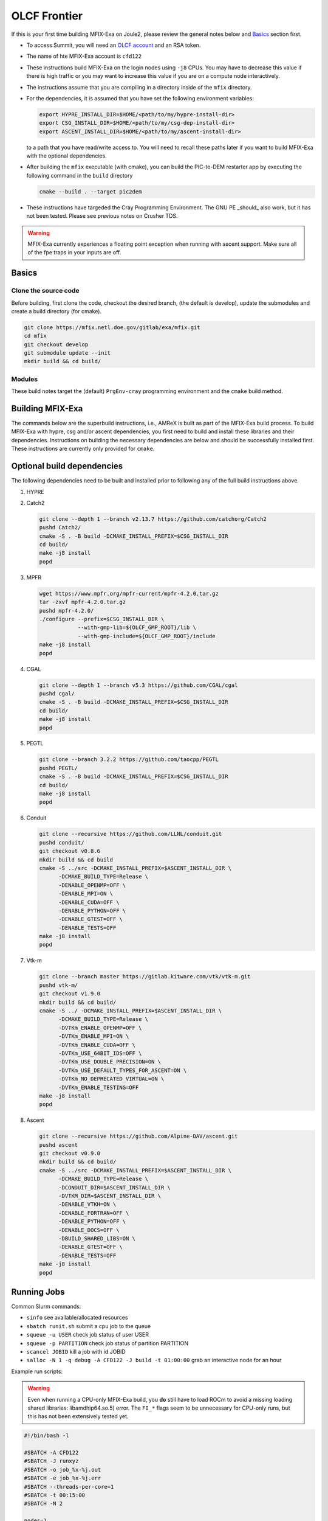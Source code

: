 OLCF Frontier
=============

If this is your first time building MFIX-Exa on Joule2, please 
review the general notes below and `Basics`_ section first.

* To access Summit, you will need an
  `OLCF account <https://my.olcf.ornl.gov/account-application-new>`_
  and an RSA token. 
* The name of hte MFIX-Exa account is ``cfd122`` 
* These instructions build MFIX-Exa on the login nodes using ``-j8`` CPUs. 
  You may have to decrease this value if there is high traffic 
  or you may want to increase this value if you are on a compute 
  node interactively. 
* The instructions assume that you are compiling in a directory 
  inside of the ``mfix`` directory.
* For the dependencies, it is assumed that you have set the 
  following environment variables:

  .. code:: bash

     export HYPRE_INSTALL_DIR=$HOME/<path/to/my/hypre-install-dir>
     export CSG_INSTALL_DIR=$HOME/<path/to/my/csg-dep-install-dir>
     export ASCENT_INSTALL_DIR=$HOME/<path/to/my/ascent-install-dir>

  to a path that you have read/write access to. 
  You will need to recall these paths later if you want to build 
  MFIX-Exa with the optional dependencies.
* After building the ``mfix`` executable (with cmake), you can 
  build the PIC-to-DEM restarter app by executing the following command 
  in the ``build`` directory

  .. code:: bash

      cmake --build . --target pic2dem
*  These instructions have targeded the Cray Programming Environment. 
   The GNU PE _should_ also work, but it has not been tested. Please 
   see previous notes on Crusher TDS. 

.. warning::

   MFIX-Exa currently experiences a floating point exception 
   when running with ascent support. Make sure all of the 
   fpe traps in your inputs are off.   


Basics
------

Clone the source code
~~~~~~~~~~~~~~~~~~~~~
   
Before building, first clone the code, checkout the desired branch, 
(the default is develop), update the submodules and create a build directory 
(for cmake).

.. code:: bash

    git clone https://mfix.netl.doe.gov/gitlab/exa/mfix.git
    cd mfix
    git checkout develop
    git submodule update --init
    mkdir build && cd build/


Modules
~~~~~~~

These build notes target the (default) ``PrgEnv-cray`` 
programming environment and the ``cmake`` build method.  


.. tabs:: 

   .. tab:: CPU 

      .. code:: bash 

         module purge
         module reset
         module load cmake/3.23.2
         module load cpe/22.12
         module load craype-accel-amd-gfx90a
         module load cray-mpich/8.1.23
         module load gmp/6.2.1
         module load boost/1.79.0
         
   .. tab:: GPU 

      .. code:: bash 

         module purge
         module reset
         module load cmake/3.23.2
         module load cpe/22.12
         module load craype-accel-amd-gfx90a
         module load rocm/5.4.3
         module load cray-mpich/8.1.23
         module load cce/15.0.0  # must reload after rocm
         module load gmp/6.2.1
         module load boost/1.79.0
         
         export MPICH_GPU_SUPPORT_ENABLED=1
         
         export CFLAGS="-I${ROCM_PATH}/include"
         export CXXFLAGS="-I${ROCM_PATH}/include"
         export LDFLAGS="-L${ROCM_PATH}/lib -lamdhip64"

Building MFIX-Exa
-----------------

The commands below are the superbuild instructions, i.e., 
AMReX is built as part of the MFIX-Exa build process. 
To build MFIX-Exa with hypre, csg and/or ascent dependencies, 
you first need to build and install these libraries and their dependencies.
Instructions on building the necessary dependencies are below 
and should be successfully installed first. These instructions are currently 
only provided for ``cmake``. 

.. tabs::
   
   .. tab:: CPU

      .. code:: bash

         cmake -DCMAKE_BUILD_TYPE=Release \
               -DAMReX_TINY_PROFILE=no \
               -DMFIX_MPI=yes \
               -DMFIX_OMP=no \
               -DMFIX_GPU_BACKEND=NONE \
               -DMFIX_CSG=no \
               -DMFIX_HYPRE=no \
               ../
         make -j8

   .. tab:: GPU

      .. code:: bash

         export AMREX_AMD_ARCH=gfx90a

         cmake -DCMAKE_BUILD_TYPE=Release \
               -DAMReX_TINY_PROFILE=no \
               -DMFIX_MPI=yes \
               -DMFIX_OMP=no \
               -DMFIX_GPU_BACKEND=HIP \
               -DMFIX_CSG=no \
               -DMFIX_HYPRE=no \
               ../
         make -j8

   .. tab:: CPU-full

      .. code:: bash

         export HYPRE_DIR=$HYPRE_INSTALL_DIR
         export HYPRE_ROOT=$HYPRE_DIR
         export HYPRE_LIBRARIES=$HYPRE_DIR/lib
         export HYPRE_INCLUDE_DIRS=$HYPRE_DIR/include

         export ASCENT_DIR=$ASCENT_INSTALL_DIR
         export CONDUIT_DIR=$ASCENT_DIR
         export CMAKE_PREFIX_PATH=$CMAKE_PREFIX_PATH:$ASCENT_DIR/lib/cmake/ascent
         export CMAKE_PREFIX_PATH=$CMAKE_PREFIX_PATH:$ASCENT_DIR/lib/cmake/conduit

         export CSG_DIR=$CSG_INSTALL_DIR
         export CMAKE_PREFIX_PATH=$CMAKE_PREFIX_PATH:$CSG_DIR
         
         export Boost_INCLUDE_DIR="-I$OLCF_BOOST_ROOT/include"

         cmake -DCMAKE_BUILD_TYPE=Release \
               -DAMReX_TINY_PROFILE=no \
               -DMFIX_MPI=yes \
               -DMFIX_OMP=no \
               -DMFIX_GPU_BACKEND=NONE \
               -DMFIX_CSG=yes \
               -DMFIX_HYPRE=yes \
               -DAMReX_ASCENT=yes \
               -DAMReX_CONDUIT=yes \
               ../mfix
         make -j8

   .. tab:: GPU-full

      .. code:: bash
          
         export HYPRE_DIR=$HYPRE_INSTALL_DIR
         export HYPRE_ROOT=$HYPRE_DIR
         export HYPRE_LIBRARIES=$HYPRE_DIR/lib
         export HYPRE_INCLUDE_DIRS=$HYPRE_DIR/include
          
         export ASCENT_DIR=$ASCENT_INSTALL_DIR
         export CONDUIT_DIR=$ASCENT_DIR
         export CMAKE_PREFIX_PATH=$CMAKE_PREFIX_PATH:$ASCENT_DIR/lib/cmake/ascent
         export CMAKE_PREFIX_PATH=$CMAKE_PREFIX_PATH:$ASCENT_DIR/lib/cmake/conduit
          
         export CSG_DIR=$CSG_INSTALL_DIR
         export CMAKE_PREFIX_PATH=$CMAKE_PREFIX_PATH:$CSG_DIR
          
         export Boost_INCLUDE_DIR="-I$OLCF_BOOST_ROOT/include"
          
         export AMREX_AMD_ARCH=gfx90a

         cmake -DCMAKE_BUILD_TYPE=Release \
               -DAMReX_TINY_PROFILE=no \
               -DMFIX_MPI=yes \
               -DMFIX_OMP=no \
               -DAMReX_CONDUIT=yes \
               -DMFIX_GPU_BACKEND=HIP \
               -DGPUS_PER_NODE=8 \
               -DMFIX_CSG=yes \
               -DMFIX_HYPRE=yes \
               -DAMReX_ASCENT=yes \
               ../mfix
         make -j8


Optional build dependencies
---------------------------

The following dependencies need to be built and installed 
prior to following any of the full build instructions above. 

#. HYPRE

   .. tabs::

      .. tab:: CPU

         .. code:: bash

            git clone https://github.com/hypre-space/hypre.git
            pushd hypre/src/
            git checkout v2.26.0
            ./configure --prefix=$HYPRE_INSTALL_DIR --with-MPI
            make -j8 install 
            popd

      .. tab:: GPU

         .. code:: bash

            git clone https://github.com/hypre-space/hypre.git
            pushd hypre/src/
            git checkout v2.26.0
            ./configure --prefix=$HYPRE_INSTALL_DIR \
                        --without-superlu \
                        --disable-bigint \
                        --without-openmp \
                        --enable-shared \
                        --with-hip \
                        --with-gpu-arch=gfx90a \
                        --enable-rocsparse \
                        --enable-rocrand \
                        --enable-unified-memory \
                        --enable-device-memory-pool \
                        --with-MPI-lib-dirs="${MPICH_DIR}/lib ${CRAY_MPICH_ROOTDIR}/gtl/lib ${ROCM_PATH}/lib" \
                        --with-MPI-libs="mpi mpi_gtl_hsa amdhip64" \
                        --with-MPI-include="${MPICH_DIR}/include {ROCM_PATH}/include"
            make -j8 install 
            popd


#. Catch2

   .. code:: bash

      git clone --depth 1 --branch v2.13.7 https://github.com/catchorg/Catch2
      pushd Catch2/
      cmake -S . -B build -DCMAKE_INSTALL_PREFIX=$CSG_INSTALL_DIR
      cd build/
      make -j8 install
      popd


#. MPFR

   .. code:: bash

      wget https://www.mpfr.org/mpfr-current/mpfr-4.2.0.tar.gz
      tar -zxvf mpfr-4.2.0.tar.gz
      pushd mpfr-4.2.0/
      ./configure --prefix=$CSG_INSTALL_DIR \
                  --with-gmp-lib=${OLCF_GMP_ROOT}/lib \
                  --with-gmp-include=${OLCF_GMP_ROOT}/include
      make -j8 install
      popd


#. CGAL

   .. code:: bash

      git clone --depth 1 --branch v5.3 https://github.com/CGAL/cgal
      pushd cgal/
      cmake -S . -B build -DCMAKE_INSTALL_PREFIX=$CSG_INSTALL_DIR
      cd build/
      make -j8 install
      popd


#. PEGTL

   .. code:: bash

      git clone --branch 3.2.2 https://github.com/taocpp/PEGTL
      pushd PEGTL/
      cmake -S . -B build -DCMAKE_INSTALL_PREFIX=$CSG_INSTALL_DIR
      cd build/
      make -j8 install
      popd


#. Conduit

   .. code:: bash

      git clone --recursive https://github.com/LLNL/conduit.git
      pushd conduit/
      git checkout v0.8.6
      mkdir build && cd build
      cmake -S ../src -DCMAKE_INSTALL_PREFIX=$ASCENT_INSTALL_DIR \
            -DCMAKE_BUILD_TYPE=Release \
            -DENABLE_OPENMP=OFF \
            -DENABLE_MPI=ON \
            -DENABLE_CUDA=OFF \
            -DENABLE_PYTHON=OFF \
            -DENABLE_GTEST=OFF \
            -DENABLE_TESTS=OFF
      make -j8 install
      popd


#. Vtk-m

   .. code:: bash

      git clone --branch master https://gitlab.kitware.com/vtk/vtk-m.git
      pushd vtk-m/
      git checkout v1.9.0
      mkdir build && cd build/
      cmake -S ../ -DCMAKE_INSTALL_PREFIX=$ASCENT_INSTALL_DIR \
            -DCMAKE_BUILD_TYPE=Release \
            -DVTKm_ENABLE_OPENMP=OFF \
            -DVTKm_ENABLE_MPI=ON \
            -DVTKm_ENABLE_CUDA=OFF \
            -DVTKm_USE_64BIT_IDS=OFF \
            -DVTKm_USE_DOUBLE_PRECISION=ON \
            -DVTKm_USE_DEFAULT_TYPES_FOR_ASCENT=ON \
            -DVTKm_NO_DEPRECATED_VIRTUAL=ON \
            -DVTKm_ENABLE_TESTING=OFF
      make -j8 install
      popd


#. Ascent

   .. code:: bash

      git clone --recursive https://github.com/Alpine-DAV/ascent.git
      pushd ascent
      git checkout v0.9.0
      mkdir build && cd build/
      cmake -S ../src -DCMAKE_INSTALL_PREFIX=$ASCENT_INSTALL_DIR \
            -DCMAKE_BUILD_TYPE=Release \
            -DCONDUIT_DIR=$ASCENT_INSTALL_DIR \
            -DVTKM_DIR=$ASCENT_INSTALL_DIR \
            -DENABLE_VTKH=ON \
            -DENABLE_FORTRAN=OFF \
            -DENABLE_PYTHON=OFF \
            -DENABLE_DOCS=OFF \
            -DBUILD_SHARED_LIBS=ON \
            -DENABLE_GTEST=OFF \
            -DENABLE_TESTS=OFF
      make -j8 install
      popd



Running Jobs
------------

Common Slurm commands:

* ``sinfo`` see available/allocated resources
* ``sbatch runit.sh`` submit a cpu job to the queue
* ``squeue -u USER`` check job status of user USER
* ``squeue -p PARTITION`` check job status of partition PARTITION
* ``scancel JOBID`` kill a job with id JOBID
* ``salloc -N 1 -q debug -A CFD122 -J build -t 01:00:00`` grab an interactive node for an hour

Example run scripts: 

.. warning::

   Even when running a CPU-only MFIX-Exa build, you **do** still have to 
   load ROCm to avoid a missing loading shared libraries: libamdhip64.so.5) 
   error. The ``FI_*`` flags seem to be unnecessary for CPU-only runs, 
   but this has not been extensively tested yet.  

.. code:: bash

   #!/bin/bash -l
          
   #SBATCH -A CFD122
   #SBATCH -J runxyz
   #SBATCH -o job_%x-%j.out
   #SBATCH -e job_%x-%j.err
   #SBATCH --threads-per-core=1
   #SBATCH -t 00:15:00
   #SBATCH -N 2
    
   nodes=2
   nrs=16
   omp=1
    
   module purge
   module reset
   module load cmake/3.23.2
   module load cpe/22.12
   module load craype-accel-amd-gfx90a
   module load rocm/5.4.3
   module load cray-mpich/8.1.23
   module load cce/15.0.0  # must be loaded after rocm
   module load gmp/6.2.1
   module load boost/1.79.0
    
   export OMP_NUM_THREADS=$omp
   export MPICH_GPU_SUPPORT_ENABLED=1  # remove for cpu only
   #export FI_MR_CACHE_MAX_COUNT=0      # libfabric disable caching
   export FI_MR_CACHE_MONITOR=memhooks
   export FI_CXI_RX_MATCH_MODE=software
   export FI_CXI_REQ_BUF_SIZE=12582912
   export FI_CXI_REQ_BUF_MIN_POSTED=6
   export FI_CXI_DEFAULT_CQ_SIZE=131072
    
   srun -N $nodes -n $nrs -c1 --ntasks-per-gpu=1 --gpu-bind=closest ./mfix inputs > screen.txt
    
   #cpu srun -N $nodes -n $nrs -c1 ./mfix inputs > screen.txt


